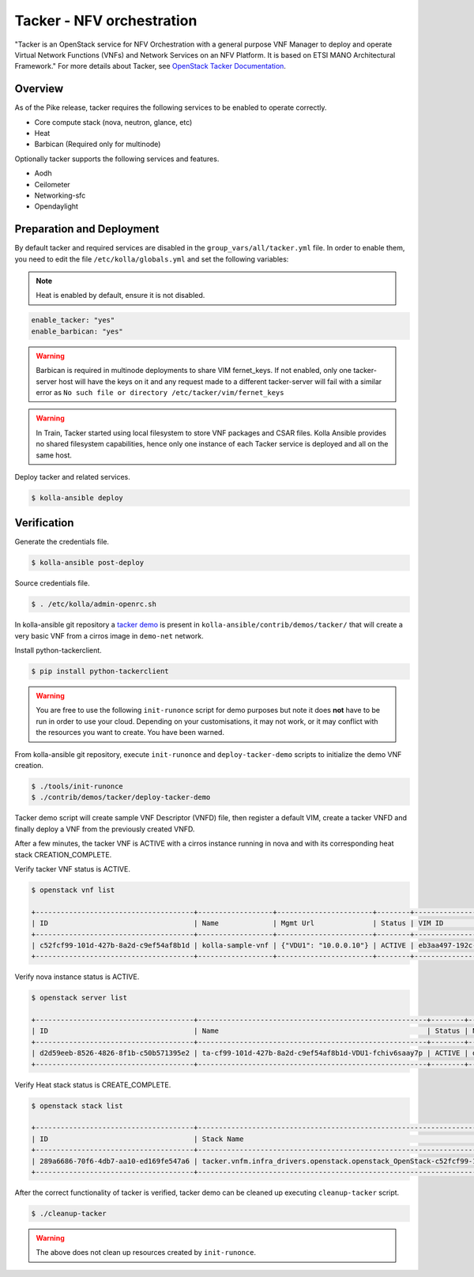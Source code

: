 ==========================
Tacker - NFV orchestration
==========================

"Tacker is an OpenStack service for NFV Orchestration with a general purpose
VNF Manager to deploy and operate Virtual Network Functions (VNFs) and
Network Services on an NFV Platform. It is based on ETSI MANO Architectural
Framework."
For more details about Tacker, see `OpenStack Tacker Documentation
<https://docs.openstack.org/tacker/latest/>`__.

Overview
~~~~~~~~

As of the Pike release, tacker requires the following services
to be enabled to operate correctly.

* Core compute stack (nova, neutron, glance, etc)
* Heat
* Barbican (Required only for multinode)

Optionally tacker supports the following services and features.

* Aodh
* Ceilometer
* Networking-sfc
* Opendaylight

Preparation and Deployment
~~~~~~~~~~~~~~~~~~~~~~~~~~

By default tacker and required services are disabled in
the ``group_vars/all/tacker.yml`` file.
In order to enable them, you need to edit the file
``/etc/kolla/globals.yml`` and set the following variables:

.. note::

   Heat is enabled by default, ensure it is not disabled.

.. code-block:: yaml

   enable_tacker: "yes"
   enable_barbican: "yes"

.. warning::

   Barbican is required in multinode deployments to share VIM fernet_keys.
   If not enabled, only one tacker-server host will have the keys on it
   and any request made to a different tacker-server will fail with a
   similar error as ``No such file or directory /etc/tacker/vim/fernet_keys``

.. warning::

   In Train, Tacker started using local filesystem to store VNF
   packages and CSAR files.
   Kolla Ansible provides no shared filesystem capabilities, hence only
   one instance of each Tacker service is deployed and all on the same host.

Deploy tacker and related services.

.. code-block:: console

   $ kolla-ansible deploy

Verification
~~~~~~~~~~~~

Generate the credentials file.

.. code-block:: console

   $ kolla-ansible post-deploy

Source credentials file.

.. code-block:: console

   $ . /etc/kolla/admin-openrc.sh

In kolla-ansible git repository a `tacker demo <https://github.com/openstack/kolla-ansible/tree/master/contrib/demos/tacker>`_
is present in ``kolla-ansible/contrib/demos/tacker/`` that will
create a very basic VNF from a cirros image in ``demo-net`` network.

Install python-tackerclient.

.. code-block:: console

   $ pip install python-tackerclient

.. warning::

   You are free to use the following ``init-runonce`` script for demo
   purposes but note it does **not** have to be run in order to use your
   cloud. Depending on your customisations, it may not work, or it may
   conflict with the resources you want to create. You have been warned.

From kolla-ansible git repository, execute ``init-runonce`` and
``deploy-tacker-demo`` scripts to initialize the demo VNF creation.

.. code-block:: console

   $ ./tools/init-runonce
   $ ./contrib/demos/tacker/deploy-tacker-demo

Tacker demo script will create sample VNF Descriptor (VNFD) file,
then register a default VIM, create a tacker VNFD and finally
deploy a VNF from the previously created VNFD.


After a few minutes, the tacker VNF is ACTIVE with a cirros instance
running in nova and with its corresponding heat stack CREATION_COMPLETE.

Verify tacker VNF status is ACTIVE.

.. code-block:: console

   $ openstack vnf list

   +--------------------------------------+------------------+-----------------------+--------+--------------------------------------+--------------------------------------+
   | ID                                   | Name             | Mgmt Url              | Status | VIM ID                               | VNFD ID                              |
   +--------------------------------------+------------------+-----------------------+--------+--------------------------------------+--------------------------------------+
   | c52fcf99-101d-427b-8a2d-c9ef54af8b1d | kolla-sample-vnf | {"VDU1": "10.0.0.10"} | ACTIVE | eb3aa497-192c-4557-a9d7-1dff6874a8e6 | 27e8ea98-f1ff-4a40-a45c-e829e53b3c41 |
   +--------------------------------------+------------------+-----------------------+--------+--------------------------------------+--------------------------------------+

Verify nova instance status is ACTIVE.

.. code-block:: console

   $ openstack server list

   +--------------------------------------+-------------------------------------------------------+--------+--------------------+--------+-----------------------------------------------------------------------------------------------------------------------+
   | ID                                   | Name                                                  | Status | Networks           | Image  | Flavor                                                                                                                |
   +--------------------------------------+-------------------------------------------------------+--------+--------------------+--------+-----------------------------------------------------------------------------------------------------------------------+
   | d2d59eeb-8526-4826-8f1b-c50b571395e2 | ta-cf99-101d-427b-8a2d-c9ef54af8b1d-VDU1-fchiv6saay7p | ACTIVE | demo-net=10.0.0.10 | cirros | tacker.vnfm.infra_drivers.openstack.openstack_OpenStack-c52fcf99-101d-427b-8a2d-c9ef54af8b1d-VDU1_flavor-yl4bzskwxdkn |
   +--------------------------------------+-------------------------------------------------------+--------+--------------------+--------+-----------------------------------------------------------------------------------------------------------------------+

Verify Heat stack status is CREATE_COMPLETE.

.. code-block:: console

   $ openstack stack list

   +--------------------------------------+----------------------------------------------------------------------------------------------+----------------------------------+-----------------+----------------------+--------------+
   | ID                                   | Stack Name                                                                                   | Project                          | Stack Status    | Creation Time        | Updated Time |
   +--------------------------------------+----------------------------------------------------------------------------------------------+----------------------------------+-----------------+----------------------+--------------+
   | 289a6686-70f6-4db7-aa10-ed169fe547a6 | tacker.vnfm.infra_drivers.openstack.openstack_OpenStack-c52fcf99-101d-427b-8a2d-c9ef54af8b1d | 1243948e59054aab83dbf2803e109b3f | CREATE_COMPLETE | 2017-08-23T09:49:50Z | None         |
   +--------------------------------------+----------------------------------------------------------------------------------------------+----------------------------------+-----------------+----------------------+--------------+

After the correct functionality of tacker is verified, tacker demo
can be cleaned up executing ``cleanup-tacker`` script.

.. code-block:: console

   $ ./cleanup-tacker

.. warning::

   The above does not clean up resources created by ``init-runonce``.
